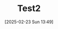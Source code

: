 #+BLOG: wurly-blog
#+POSTID: 1792
#+ORG2BLOG:
#+DATE: [2025-02-23 Sun 13:49]
#+OPTIONS: toc:nil num:nil todo:nil pri:nil tags:nil ^:nil
#+CATEGORY: 
#+TAGS: 
#+DESCRIPTION:
#+TITLE: Test2

